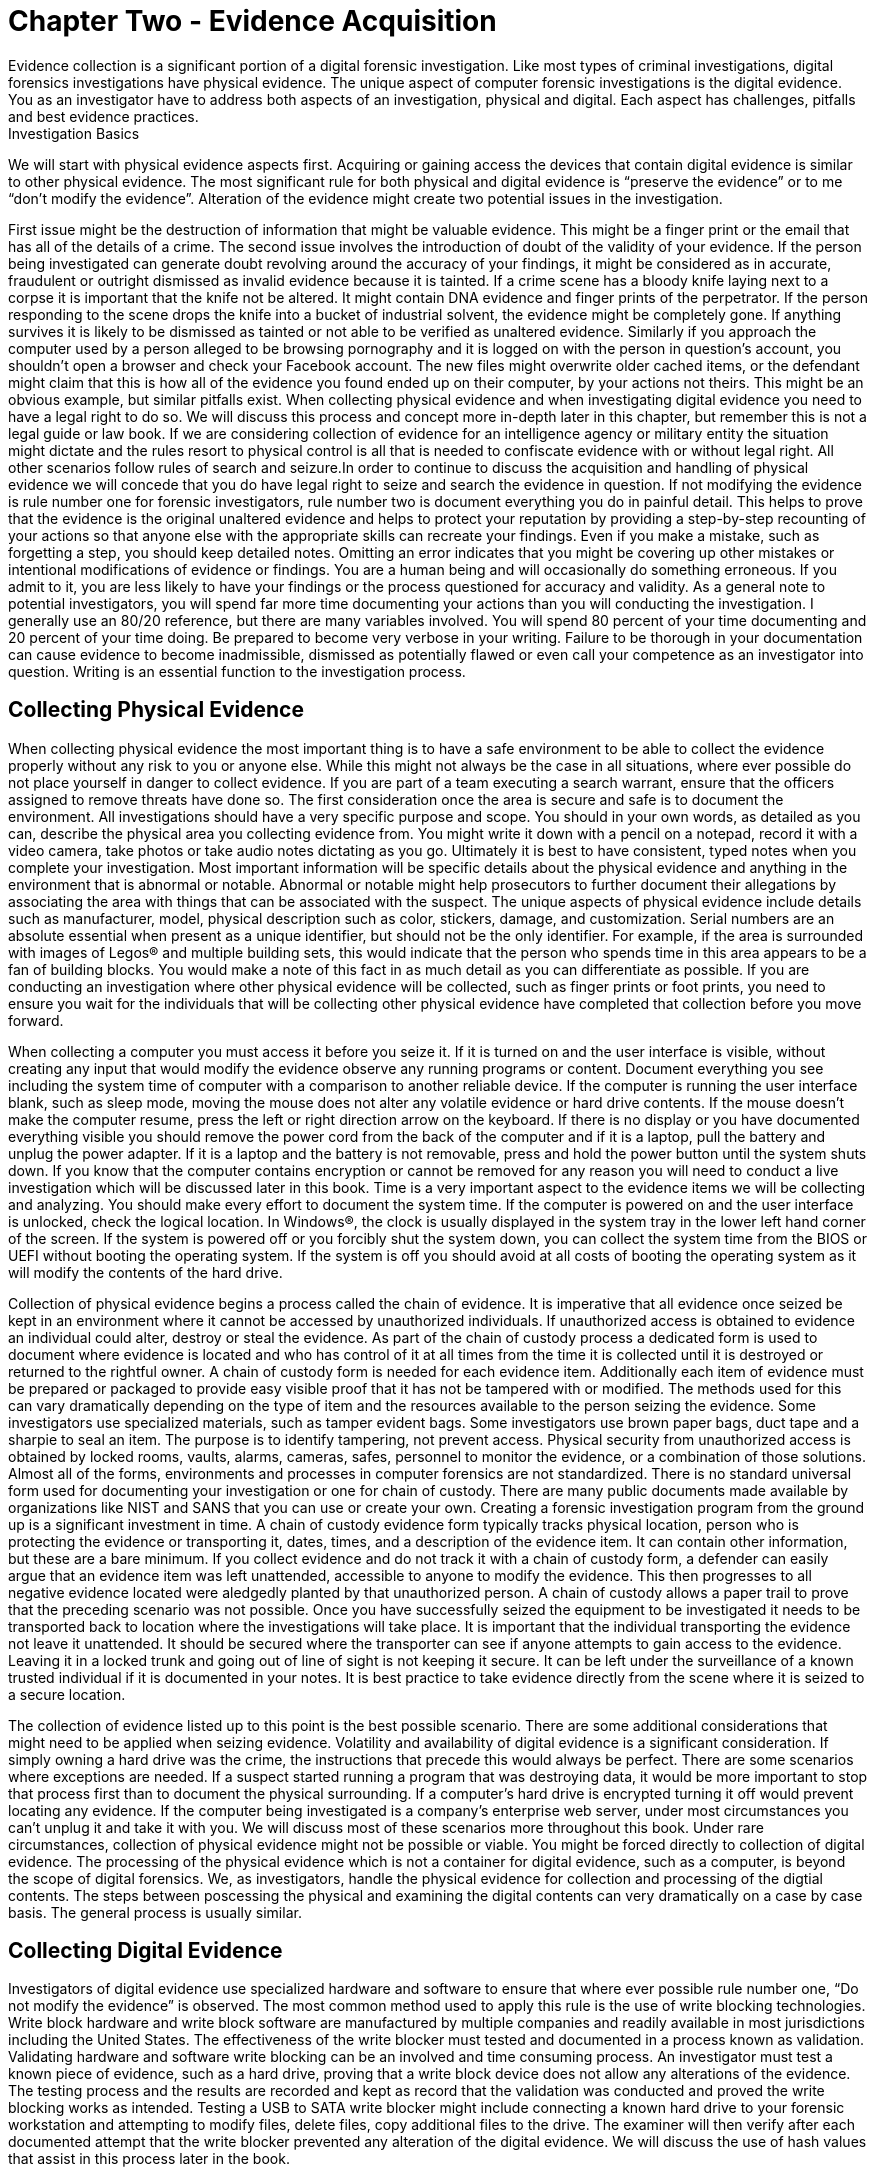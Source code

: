 = Chapter Two - Evidence Acquisition 
Evidence collection is a significant portion of a digital forensic investigation. Like most types of criminal investigations, digital forensics investigations have physical evidence. The unique aspect of computer forensic investigations is the digital evidence. You as an investigator have to address both aspects of an investigation, physical and digital. Each aspect has challenges, pitfalls and best evidence practices. 
Investigation Basics 
We will start with physical evidence aspects first. Acquiring or gaining access the devices that contain digital evidence is similar to other physical evidence. The most significant rule for both physical and digital evidence is “preserve the evidence” or to me “don’t modify the evidence”. Alteration of the evidence might create two potential issues in the investigation. 

First issue might be the destruction of information that might be valuable evidence. This might be a finger print or the email that has all of the details of a crime. The second issue involves the introduction of doubt of the validity of your evidence. If the person being investigated can generate doubt revolving around the accuracy of your findings, it might be considered as in accurate, fraudulent or outright dismissed as invalid evidence because it is tainted. 
If a crime scene has a bloody knife laying next to a corpse it is important that the knife not be altered. It might contain DNA evidence and finger prints of the perpetrator. If the person responding to the scene drops the knife into a bucket of industrial solvent, the evidence might be completely gone. If anything survives it is likely to be dismissed as tainted or not able to be verified as unaltered evidence. 
Similarly if you approach the computer used by a person alleged to be browsing pornography and it is logged on with the person in question’s account, you shouldn’t open a browser and check your Facebook account. The new files might overwrite older cached items, or the defendant might claim that this is how all of the evidence you found ended up on their computer, by your actions not theirs. This might be an obvious example, but similar pitfalls exist. 
When collecting physical evidence and when investigating digital evidence you need to have a legal right to do so. We will discuss this process and concept more in-depth later in this chapter, but remember this is not a legal guide or law book. If we are considering collection of evidence for an intelligence agency or military entity the situation might dictate and the rules resort to physical control is all that is needed to confiscate evidence with or without legal right. All other scenarios follow rules of search and seizure.In order to continue to discuss the acquisition and handling of physical evidence we will concede that you do have legal right to seize and search the evidence in question. 
If not modifying the evidence is rule number one for forensic investigators, rule number two is document everything you do in painful detail. This helps to prove that the evidence is the original unaltered evidence and helps to protect your reputation by providing a step-by-step recounting of your actions so that anyone else with the appropriate skills can recreate your findings. Even if you make a mistake, such as forgetting a step, you should keep detailed notes. Omitting an error indicates that you might be covering up other mistakes or intentional modifications of evidence or findings. You are a human being and will occasionally do something erroneous. If you admit to it, you are less likely to have your findings or the process questioned for accuracy and validity. 
As a general note to potential investigators, you will spend far more time documenting your actions than you will conducting the investigation. I generally use an 80/20 reference, but there are many variables involved. You will spend 80 percent of your time documenting and 20 percent of your time doing. Be prepared to become very verbose in your writing. Failure to be thorough in your documentation can cause evidence to become inadmissible, dismissed as potentially flawed or even call your competence as an investigator into question. Writing is an essential function to the investigation process. 

== Collecting Physical Evidence 
When collecting physical evidence the most important thing is to have a safe environment to be able to collect the evidence properly without any risk to you or anyone else. While this might not always be the case in all situations, where ever possible do not place yourself in danger to collect evidence. If you are part of a team executing a search warrant, ensure that the officers assigned to remove threats have done so. 
The first consideration once the area is secure and safe is to document the environment. All investigations should have a very specific purpose and scope. You should in your own words, as detailed as you can, describe the physical area you collecting evidence from. You might write it down with a pencil on a notepad, record it with a video camera, take photos or take audio notes dictating as you go. Ultimately it is best to have consistent, typed notes when you complete your investigation. Most important information will be specific details about the physical evidence and anything in the environment that is abnormal or notable. Abnormal or notable might help prosecutors to further document their allegations by associating the area with things that can be associated with the suspect. 
The unique aspects of physical evidence include details such as manufacturer, model, physical description such as color, stickers, damage, and customization. Serial numbers are an absolute essential when present as a unique identifier, but should not be the only identifier. For example, if the area is surrounded with images of Legos® and multiple building sets, this would indicate that the person who spends time in this area appears to be a fan of building blocks. You would make a note of this fact in as much detail as you can differentiate as possible. If you are conducting an investigation where other physical evidence will be collected, such as finger prints or foot prints, you need to ensure you wait for the individuals that will be collecting other physical evidence have completed that collection before you move forward. 

When collecting a computer you must access it before you seize it. If it is turned on and the user interface is visible, without creating any input that would modify the evidence observe any running programs or content. Document everything you see including the system time of computer with a comparison to another reliable device. If the computer is running the user interface blank, such as sleep mode, moving the mouse does not alter any volatile evidence or hard drive contents. If the mouse doesn’t make the computer resume, press the left or right direction arrow on the keyboard. If there is no display or you have documented everything visible you should remove the power cord from the back of the computer and if it is a laptop, pull the battery and unplug the power adapter. If it is a laptop and the battery is not removable, press and hold the power button until the system shuts down. If you know that the computer contains encryption or cannot be removed for any reason you will need to conduct a live investigation which will be discussed later in this book. 
Time is a very important aspect to the evidence items we will be collecting and analyzing. You should make every effort to document the system time. If the computer is powered on and the user interface is unlocked, check the logical location. In Windows(R), the clock is usually displayed in the system tray in the lower left hand corner of the screen. If the system is powered off or you forcibly shut the system down, you can collect the system time from the BIOS or UEFI without booting the operating system. If the system is off you should avoid at all costs of booting the operating system as it will modify the contents of the hard drive. 

Collection of physical evidence begins a process called the chain of evidence. It is imperative that all evidence once seized be kept in an environment where it cannot be accessed by unauthorized individuals. If unauthorized access is obtained to evidence an individual could alter, destroy or steal the evidence. As part of the chain of custody process a dedicated form is used to document where evidence is located and who has control of it at all times from the time it is collected until it is destroyed or returned to the rightful owner. A chain of custody form is needed for each evidence item. Additionally each item of evidence must be prepared or packaged to provide easy visible proof that it has not be tampered with or modified. 
The methods used for this can vary dramatically depending on the type of item and the resources available to the person seizing the evidence. Some investigators use specialized materials, such as tamper evident bags. Some investigators use brown paper bags, duct tape and a sharpie to seal an item. 
The purpose is to identify tampering, not prevent access. Physical security from unauthorized access is obtained by locked rooms, vaults, alarms, cameras, safes, personnel to monitor the evidence, or a combination of those solutions. 
Almost all of the forms, environments and processes in computer forensics are not standardized. There is no standard universal form used for documenting your investigation or one for chain of custody. There are many public documents made available by organizations like NIST and SANS that you can use or create your own. Creating a forensic investigation program from the ground up is a significant investment in time. 
A chain of custody evidence form typically tracks physical location, person who is protecting the evidence or transporting it, dates, times, and a description of the evidence item. It can contain other information, but these are a bare minimum. If you collect evidence and do not track it with a chain of custody form, a defender can easily argue that an evidence item was left unattended, accessible to anyone to modify the evidence. This then progresses to all negative evidence located were aledgedly planted by that unauthorized person. A chain of custody allows a paper trail to prove that the preceding scenario was not possible. Once you have successfully seized the equipment to be investigated it needs to be transported back to location where the investigations will take place. It is important that the individual transporting the evidence not leave it unattended. It should be secured where the transporter can see if anyone attempts to gain access to the evidence. Leaving it in a locked trunk and going out of line of sight is not keeping it secure. It can be left under the surveillance of a known trusted individual if it is documented in your notes. It is best practice to take evidence directly from the scene where it is seized to a secure location. 

The collection of evidence listed up to this point is the best possible scenario. There are some additional considerations that might need to be applied when seizing evidence. Volatility and availability of digital evidence is a significant consideration. If simply owning a hard drive was the crime, the instructions that precede this would always be perfect. There are some scenarios where exceptions are needed. 
If a suspect started running a program that was destroying data, it would be more important to stop that process first than to document the physical surrounding. If a computer’s hard drive is encrypted turning it off would prevent locating any evidence. If the computer being investigated is a company’s enterprise web server, under most circumstances you can’t unplug it and take it with you. We will discuss most of these scenarios more throughout this book. Under rare circumstances, collection of physical evidence might not be possible or viable. You might be forced directly to collection of digital evidence. 
The processing of the physical evidence which is not a container for digital evidence, such as a computer, is beyond the scope of digital forensics. We, as investigators, handle the physical evidence for collection and processing of the digtial contents. The steps between poscessing the physical and examining the digital contents can very dramatically on a case by case basis. The general process is usually similar. 

== Collecting Digital Evidence 

Investigators of digital evidence use specialized hardware and software to ensure that where ever possible rule number one, “Do not modify the evidence” is observed. The most common method used to apply this rule is the use of write blocking technologies. Write block hardware and write block software are manufactured by multiple companies and readily available in most jurisdictions including the United States. 
The effectiveness of the write blocker must tested and documented in a process known as validation. Validating hardware and software write blocking can be an involved and time consuming process. An investigator must test a known piece of evidence, such as a hard drive, proving that a write block device does not allow any alterations of the evidence. The testing process and the results are recorded and kept as record that the validation was conducted and proved the write blocking works as intended. 
Testing a USB to SATA write blocker might include connecting a known hard drive to your forensic workstation and attempting to modify files, delete files, copy additional files to the drive. The examiner will then verify after each documented attempt that the write blocker prevented any alteration of the digital evidence. We will discuss the use of hash values that assist in this process later in the book. 

The investigator documents the ability of each write block device or software before it is used to conduct an investigation. The validation of the technology only needs to be conducted before initial use or after significant change to the device or environment occurs. For physical hardware modifications such as a firmware update, inclusion of a new feature, use on a new workstation or dropping the device should prompt a new validation. A written, dated record is kept on hand or even included in each individual investigation report. 

The validation process is a written documentation that substantiates your efforts to prove your procedure does not modify the evidence. A failure to validate or prove you have validated your write blocking process may cause your process or the evidence to be drawn into question. This doubt may lead to your investigation or evidence being discredited or barred from admission in court. 

Investigating the original digital evidence is best conducted on a forensically sound copy of the original. Using the original evidence may lead to contamination, damage, destruction or loss of the evidence physically or the digital contents. Many devices or methods can be used to write block digital evidence. Once a method has been validated, creating a copy of the digital evidence for conducting your investigation where ever possible is important. 

Collecting evidence, processing evidence and investigating evidence all require structure to ensure that all cases and evidence are easy to identify and navigate. Naming of physical and digital evidence as well as the investigation cases need to be clearly named. Most organizations that conduct regular or frequent investigations use a naming convention. Using a sequential numbering is the most common method because it helps prevent confusion or exposing information about a case. Using names or types of investigations can lead to unintentional disclosure of information, confusion between cases and difficulty in storing cases long term. A naming convention that starts with calendar year followed by an incrementing number makes tracking and storing cases and their evidence easy. A case named 2015-0012 with evidence 2015-0012A is an example of a naming convention that facilitates ease of storage and retrieval. A case named 'Nielsen Porn' and evidence named hard drive might reveal too much information in a Human Resources investigation or lead to issues if there is another Nielsen investigated for browsing porn at work. Additionally most cases could contain a hard drive. Differentiating between 15 hard drives with no additional detail or differentiation is not easy. 

== Legal Right to Search and Seize 

It is important that we address this topic of legal search and seizure. I can't emphasize enough that, I am not a lawyer and this is not a legal text. This is not legal advice, it is technical advice. When in doubt, ask a lawyer. 

Investigating digital evidence can be a very involved task. It is in your best interest that before you seize anything or begin investigating you have the legal right to do so. I immediately think of the US Constitution and the Bill of Rights when this topic is brought to my attention. If you are assisting law enforcement with an investigation in the United States, they need to either have consent of the owner or a warrant issued by a judge to search or seize anything. An owner or possibly even a third party can consent to a search or surrender an item for seizure. This a very rigid principal with a few quirks and some interesting 'what ifs'. 
In the corporate world it is a little easier. All equipment and services provided by an employer is the legal property of the the employer; this includes the devices, such as computers, the network and network traffic, the files, the emails, the phone calls place over VoIP. The employer can surrender or has the legal right to examine for any or no right without the employee's knowledge or consent. There are a few rare and unlikely to encounter circumstances, but I will not even attempt to address or explain, where an employer cannot consent to or investigate the conents of their own equipment. 

If your employer tasks you with investigating a work computer, they have the legal right. If they ask you to examine network traffic, from their network, they have the right. They can surrender it to law enforcement without the employee's involvement or knowledge. It is wise to always ask for requests to investigate in writing. This helps protect investigators from allegations of wrong-doing if they are acting on the behalf of their employer. 

If you are involved in an investigation and it is discovered you didn't have the legal right to search or seize, all evidence collected and analized is not admissible in court. Additionally any derivitive evidence located because of the unlawful search is also inadmissable. This 

principle is known as fruit of the poison tree. If during your investigation of a hard drive you discover a location of additional hidden evidence that is a derivitive finding. If there was no legal right to search the hard drive, the additional evidence is also not legally investigated and cannot be used in a court proceding. 

This segment is far too brief to complete and adequately discuss legal right to search and seize. It is important to know that you as an investigator will need to be aware of legal issues surrounding search and seizure. I strongly encourage further learning on this topic beyond the scope of this book. 
